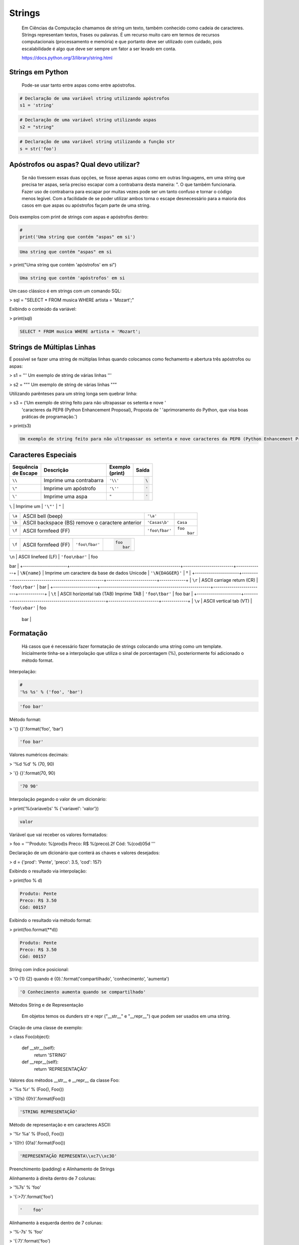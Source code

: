 Strings
*******

    Em Ciências da Computação chamamos de string um texto, também conhecido como cadeia de caracteres.
    Strings representam textos, frases ou palavras.
    É um recurso muito caro em termos de recursos computacionais (processamento e memória) e que portanto deve ser utilizado com cuidado, pois escalabilidade é algo que deve ser sempre um fator a ser levado em conta.
    
    https://docs.python.org/3/library/string.html

Strings em Python
-----------------

    Pode-se usar tanto entre aspas como entre apóstrofos.



.. code-block:: python

    # Declaração de uma variável string utilizando apóstrofos
    s1 = 'string'

.. code-block:: python

    # Declaração de uma variável string utilizando aspas
    s2 = "string"

.. code-block:: python

    # Declaração de uma variável string utilizando a função str
    s = str('foo')

Apóstrofos ou aspas? Qual devo utilizar?
----------------------------------------

    Se não tivessem essas duas opções, se fosse apenas aspas como em outras linguagens, em uma string que precisa ter aspas, seria preciso escapar com a contrabarra desta maneira: \". O que também funcionaria.
    Fazer uso de contrabarra para escapar por muitas vezes pode ser um tanto confuso e tornar o código menos legível.
    Com a facilidade de se poder utilizar ambos torna o escape desnecessário para a maioria dos casos em que aspas ou apóstrofos façam parte de uma string.

Dois exemplos com print de strings com aspas e apóstrofos dentro:

.. code-block:: python

    # 
    print('Uma string que contém "aspas" em si')

.. code-block:: console

    Uma string que contém "aspas" em si

> print("Uma string que contém 'apóstrofos' em si")

.. code-block:: console

    Uma string que contém 'apóstrofos' em si



Um caso clássico é em strings com um comando SQL:

> sql = "SELECT * FROM musica WHERE artista = 'Mozart';"



Exibindo o conteúdo da variável:

> print(sql)

.. code-block:: console

    SELECT * FROM musica WHERE artista = 'Mozart';

Strings de Múltiplas Linhas
---------------------------

    

É possível se fazer uma string de múltiplas linhas quando colocamos como fechamento e abertura três apóstrofos ou aspas:

> s1 = '''
Um 
exemplo
de string
de várias 
linhas
'''

> s2 = """
Um 
exemplo
de string
de várias 
linhas
"""



Utilizando parênteses para um string longa sem quebrar linha:

> s3 = ('Um exemplo de string feito para não ultrapassar os setenta e nove '
      'caracteres da PEP8 (Python Enhancement Proposal), Proposta de '
      'aprimoramento do Python, que visa boas práticas de programação.')



> print(s3)

.. code-block:: console

    Um exemplo de string feito para não ultrapassar os setenta e nove caracteres da PEP8 (Python Enhancement Proposal), Proposta de aprimoramento do Python, que visa boas práticas de programação.



Caracteres Especiais
--------------------



+-------------+-------------------------------------------------------+----------------+-----------------------+
| | Sequência | Descrição                                             | | Exemplo      | Saída                 |
| | de Escape |                                                       | | (print)      |                       |
+=============+=======================================================+================+=======================+
| ``\\``      | Imprime uma contrabarra                               | ``'\\'``       |.. code-block:: console|
|             |                                                       |                |                       |
|             |                                                       |                |    \                  |
+-------------+-------------------------------------------------------+----------------+-----------------------+
| ``\"``      | Imprime um apóstrofo                                  | ``'\''``       |.. code-block:: console|
|             |                                                       |                |                       |
|             |                                                       |                |    '                  |
+-------------+-------------------------------------------------------+----------------+-----------------------+
| ``\'``      | Imprime uma aspa                                      | ``"``          |.. code-block:: console|
|             |                                                       |                |                       |
|             |                                                       |                |    '                  |
+-------------+-------------------------------------------------------+----------------+-----------------------+





| ``\``      | Imprime um                                      | ``'\"'``       | ``"``         |
+-------------+-------------------------------------------------------+----------------+---------------+
| ``\a``      | ASCII bell (beep)                                     | ``'\a'``       |               |
+-------------+-------------------------------------------------------+----------------+---------------+
| ``\b``      | ASCII backspace (BS) remove o caractere anterior      | ``'Casas\b'``  | ``Casa``      |
+-------------+-------------------------------------------------------+----------------+---------------+
| ``\f``      | ASCII formfeed (FF)                                   | ``'foo\fbar'`` | | ``foo``     |
|             |                                                       |                | |     ``bar`` |
+-------------+-------------------------------------------------------+----------------+---------------+







+----------------------+-------------------------------------------------------+-------------------------+-----------------------+
| ``\f``               | ASCII formfeed (FF)                                   | ``'foo\fbar'``          |.. code-block:: console|
|                      |                                                       |                         |                       |
|                      |                                                       |                         |   foo                 |
|                      |                                                       |                         |      bar              |
+----------------------+-------------------------------------------------------+-------------------------+-----------------------+


| ``\n``               | ASCII linefeed (LF)                                   | ``'foo\nbar'``              | foo
bar     |
+----------------------+-------------------------------------------------------+-------------------------+-------------+
| ``\N{name}``             | Imprime um caractere da base de dados Unicode         | ``'\N{DAGGER}'``            | †           |
+----------------------+-------------------------------------------------------+-------------------------+-------------+
| ``\r``                   | ASCII carriage return (CR)                            | ``'foo\rbar'``              | bar         |
+----------------------+-------------------------------------------------------+-------------------------+-------------+
| ``\t``                   | ASCII horizontal tab (TAB) Imprime TAB                | ``'foo\tbar'``              | foo    bar  |
+----------------------+-------------------------------------------------------+-------------------------+-------------+
| ``\v``                   | ASCII vertical tab (VT)                               | ``'foo\vbar'``              | foo
   bar  |
+----------------------+-------------------------------------------------------+-------------------------+-------------+
| ``\uxxxx``               | Imprime 16-bit valor hexadecimal de caractere Unicode | ``'\u041b'``                | Л           |
+----------------------+-------------------------------------------------------+-------------------------+-------------+
| ``\Uxxxxxxxx``           | Imprime 32-bit valor hexadecimal de caractere Unicode | ``'\U000001a9'``            | Ʃ           |
+----------------------+-------------------------------------------------------+-------------------------+-------------+
| ``\ooo``                 | Imprime o character baseado em seu valor octal        | ``'\077'``                  | ?           |
+----------------------+-------------------------------------------------------+-------------------------+-------------+
| ``\xhh``                 | Imprime o character baseado em seu valor hexadecimal  | ``'1\xaa'``                 | 1ª          |
+----------------------+-------------------------------------------------------+-------------------------+-------------+





Formatação
----------

    Há casos que é necessário fazer formatação de strings colocando uma string como um template.
    Inicialmente tinha-se a interpolação que utiliza o sinal de porcentagem (%), posteriormente foi adicionado o método format.


Interpolação:

.. code-block:: python

    # 
    '%s %s' % ('foo', 'bar')

.. code-block:: console

    'foo bar'

Método format:

> '{} {}'.format('foo', 'bar')

.. code-block:: console

    'foo bar'

Valores numéricos decimais:

> '%d %d' % (70, 90)

> '{} {}'.format(70, 90)

.. code-block:: console

    '70 90'

Interpolação pegando o valor de um dicionário:

> print('%(variavel)s' % {'variavel': 'valor'})

.. code-block:: console

    valor

Variável que vai receber os valores formatados:

> foo = '''Produto: %(prod)s
Preco: R$ %(preco).2f
Cód: %(cod)05d
'''

Declaração de um dicionário que conterá as chaves e valores desejados:

> d = {'prod': 'Pente', 'preco': 3.5, 'cod': 157}

Exibindo o resultado via interpolação:

> print(foo % d)

.. code-block:: console

    Produto: Pente
    Preco: R$ 3.50
    Cód: 00157

Exibindo o resultado via método format:

> print(foo.format(**d))

.. code-block:: console

    Produto: Pente
    Preco: R$ 3.50
    Cód: 00157



String com índice posicional:

> 'O {1} {2} quando é {0}.'.format('compartilhado', 'conhecimento', 'aumenta')

.. code-block:: console

    'O Conhecimento aumenta quando se compartilhado'



Métodos String e de Representação

    Em objetos temos os dunders str e repr ("__str__" e "__repr__") que podem ser usados em uma string.



Criação de uma classe de exemplo:

> class Foo(object):

    def __str__(self):
        return 'STRING'

    def __repr__(self):
        return 'REPRESENTAÇÃO'



Valores dos métodos __str__ e __repr__ da classe Foo:

> '%s %r' % (Foo(), Foo())

> '{0!s} {0!r}'.format(Foo())

.. code-block:: console

    'STRING REPRESENTAÇÃO'



Método de representação e em caracteres ASCII:

> '%r %a' % (Foo(), Foo())

> '{0!r} {0!a}'.format(Foo())

.. code-block:: console

    'REPRESENTAÇÃO REPRESENTA\\xc7\\xc3O'



Preenchimento (padding) e Alinhamento de Strings



Alinhamento à direita dentro de 7 colunas:

> '%7s' % 'foo'

> '{:>7}'.format('foo')

.. code-block:: console

    '    foo'



Alinhamento à esquerda dentro de 7 colunas:

> '%-7s' % 'foo'

> '{:7}'.format('foo')

> '{:<7}'.format('foo')

.. code-block:: console

    'foo    '



Alinhamento centralizado dentro de 7 colunas:

> '{:^7}'.format('foo')

.. code-block:: console

    '  foo  '



Alinhamento à esquerda dentro de 7 colunas preenchendo com o caractere "_":

> '{:_<7}'.format('foo')

.. code-block:: console

    'foo____'



Alinhamento à direita dentro de 7 colunas preenchendo com o caractere "_":

> '{:_>7}'.format('foo')

.. code-block:: console

    '____foo'



Alinhamento centralizado dentro de 7 colunas preenchendo com o caractere "_":

> '{:^7}'.format('foo')

.. code-block:: console

    '__foo__'



Número decimal:

> '{:.3f}'.format(93.85741)

.. code-block:: console

    '93.857'



> '{:.3f}'.format(70000)

.. code-block:: console

    '70000.000'


Representações de Inteiros 
--------------------------

b) Formato binário; número de saída na base 2:

> format(10, '#05b')

.. code-block:: console

    '0b1010'

c) Caractere; converte o inteiro para o caractere unicode correspondente:

> format(93, 'c')

.. code-block:: console

    ']'

d) Inteiro Decimal; saída numérica na base 10 (decimal):

> format(0b111, '#05d')

.. code-block:: console

    '00007'



o) Formato Octal; saída numérica na base 8 (octal):

> format(9, '#05o')

.. code-block:: console

    '0o011'

x ou X) Formato Hexadecimal; saída numérica na base 16 (hexadecimal), a saída é conforme o "x" maiúsculo ou minúsculo:

> format(200, '#05x')

.. code-block:: console

    '0x0c8'

> format(200, '#05X')

.. code-block:: console

    '0X0C8'

n) Numérico; o mesmo que "d", exceto que ele usa as configurações de idioma (locale) para exibir caracteres:


> format(31259.74, 'n')

.. code-block:: console

    '31259.7'

> format(31259.75, 'n')

.. code-block:: console

    '31259.8'


None) Nulo; o mesmo que "d":

> format(0b111)

.. code-block:: console

    '7'



Para representação exponencial pode-se utilizar tanto "e" ou "E", cuja precisão padrão é 6:

> format(1000, '.3e')

.. code-block:: console

    '1.000e+03'

> format(1000, '.3E')

.. code-block:: console

    '1.000E+03'

"f" ou "F" faz exibição de número com ponto flutuante podendo determinar a precisão, cujo padrão é 6.

> format(1000, '10.2f')

.. code-block:: console

    '   1000.00'

> format(1000, 'F')

.. code-block:: console

    '1000.000000'



"g" ou "G"; formato geral. Para uma dada precisão, sendo essa precisão maior ou igual a ' (um), arredonda o número para p (precisão) de dígitos significantes:


> format(1000, '10.2G')

.. code-block:: console

    '     1E+03'

> format(1000, '10.3G')

.. code-block:: console

    '     1e+03'

> format(100000, 'g')

.. code-block:: console

    '100000'

> format(1000000, 'g')

.. code-block:: console

    '1e+06'

> format(999.5, '10.4G')

.. code-block:: console

    '     999.5'

> format(999.5, '10.3G')

.. code-block:: console

    '     1E+03'

Tipos de Strings em Python
--------------------------

    Em Python temos algumas variações de strings, cada qual é designada por um prefixo, que é uma letra que representa o tipo de string e por omissão é unicode.
    Cada tipo de string tem um prefixo, que são "b" bytes, "f" format, "r" raw e "u" unicode.



Como unicode é padrão, podemos omitir o prefixo:

> print(u'Foo' == 'Foo')

.. code-block:: console

    True

Bytes (b)
~~~~~~~~~

    Strings de bytes utilizam o prefixo "b" e quando contém caracteres especiais, esses são representados pelo código hexadecimal da codificação utilizada.



Criação de 3 (três) strings comuns:

> s1 = 'Sem caracteres especiais'

> s2 = 'Macarrão'

> s3 = 'Ação'



A partir das três strings criadas anteriormente, criar outras três strings, mas strings de bytes:

> sb1 = s1.encode('utf-8')

> sb2 = s2.encode('utf-8')

> sb3 = s3.encode('utf-8')

    O método encode, utilizando a codificação UTF-8 faz a codificação de cada caractere para bytes.



Exibir o conteúdo das strings de bytes:

> print(sb1)

.. code-block:: console

    b'Sem caracteres especiais'

> print(sb2)

.. code-block:: console

    b'Macarr\xc3\xa3o'


> print(sb3)

.. code-block:: console

    b'A\xc3\xa7\xc3\xa3o'

As strings que tinham caracteres especiais ficaram um tanto "estranhas"...

\xc3\xa3 -> ã
\xc3\xa7 -> ç



Conversão de bytes:

> print(b'\xc3\xa3'.decode('utf-8'))

.. code-block:: console

    ã

> print(b'\xc3\xa7'.decode('utf-8'))

.. code-block:: console

    ç



A letra grega sigma é considerada como um caractere especial:

> print('∑'.encode('utf-8'))

.. code-block:: console

    b'\xe2\x88\x91'



Caminho reverso:

> print(b'\xe2\x88\x91'.decode('utf-8'))

.. code-block:: console

    ∑



A partir das strings de bytes obter o texto:

> print(sb1.decode('utf-8'))

.. code-block:: console

    Sem caracteres especiais

> print(sb2.decode('utf-8'))

.. code-block:: console

    Macarrão

> print(sb3.decode('utf-8'))

.. code-block:: console

    Ação



Pode-se também criar um objeto bytes a partir da classe:

> b = bytes('∑'.encode('utf-8'))


Verificando o tipo:

> print(type(b))

.. code-block:: console

    <class 'bytes'>

Uma byte string tem um tipo específico, bytes.


Exibindo a byte string:

> print(b)

.. code-block:: console

    b'\xe2\x88\x91'



Decodificando para unicode:

> print(b.decode('utf-8'))

.. code-block:: console

    ∑



Verificando o tipo quando o objeto é decodificado:

> type(b.decode('utf-8'))

.. code-block:: console

    str

    Ao ser decodificado passa a ser uma string.


Format Strings
~~~~~~~~~~~~~~

    Ou também conhecidas como "f strings" foi um recurso adicionado à versão 3.6 de Python.

Definição de variáveis:

> marca = 'Fiat'

> modelo = '147'

> ano = 1985

> cor = 'azul'



Exibir mensagem com uma f string:

> print(f'Comprei um {marca} {modelo} {cor} ano {ano}')

.. code-block:: console

    Comprei um Fiat 147 azul ano 1985



Uma f string também permite que se use expressões:

> print(f'{5 + 2}')

.. code-block:: console

    7



Métodos e funções também são permitidos:

> print(f'{cor.upper()}')

.. code-block:: console

    AZUL



Criação de uma classe de exemplo que recebe quatro parâmetros:

> class Carro(object):
    # Método de inicialização (construtor)
    def __init__(self, marca, modelo, ano, cor):
        self.marca = marca
        self.modelo = modelo
        self.ano = ano
        self.cor = cor

    # Método string
    def __str__(self):
        return f'{marca} {modelo} / {cor} / {ano}'

    # Método de representação    
    def __repr__(self):
        return f'{marca} {modelo} | {cor} | {ano}'



Criação de um objeto Carro:

> c = Carro(marca, modelo, ano, cor)

Print do método __str__ do objeto:

> print(f'{c}')

.. code-block:: console

    Fiat 147 / azul / 1985



Print do método __repr__ do objeto:

> print(f'{c!r}')

.. code-block:: console

    Fiat 147 | azul | 1985



f string de múltiplas linhas:

> msg = f'Marca: {marca}\n'\
        f'Modelo: {modelo}\n'\
        f'Ano: {ano}\n'\
        f'Cor: {cor}'



Exibir a mensagem:

> print(msg)

.. code-block:: console

    Marca: Fiat
    Modelo: 147
    Ano: 1985
    Cor: azul


f String entre parênteses:

> msg = (f'Marca: {marca} - '
         f'Modelo: {modelo} - '
         f'Ano: {ano} - '
         f'Cor: {cor}')



Exibir a mensagem:

> print(msg)

.. code-block:: console

    Marca: Fiat - Modelo: 147 - Ano: 1985 - Cor: azul



Raw Strings (r)

    É o tipo de string cujo conteúdo é interpretado literalmente.



Exemplo de print com raw string:

> print(r'foo\tbar')

.. code-block:: console

    foo\tbar

É de se notar que a string não teve interpretação do caractere especial de tab (\t), ou seja, não houve qualquer interpretação.


Unicode Strings (u)

    É o padrão para uma string em Python, não há a necessidade de adicionar o sufixo "u" antes do apóstrofo ou aspas.



Comparação de strings:

> u'Foo' == 'Foo'

.. code-block:: console

    True

    Das duas strings, somente a primeira tem o sufixo "u".

Operações de Strings
--------------------

Concatenação:

> print("Curso" + " de " + "Python")

.. code-block:: console

    Curso de Python

> spam = "Curso".__add__(" de ".__add__("Python"))

> print(spam)

.. code-block:: console

    Curso de Python

Multiplicação:

> print('<' + 'Python' * 3 + '>')

.. code-block:: console

    <PythonPythonPython>

> print('<' + 'Python'.__mul__(3) + '>')

.. code-block:: console

    '<PythonPythonPython>'



Split - Quebra a string em palavras formando uma lista:

> print('Curso de Python'.split())

.. code-block:: console

    ['Curso', 'de', 'Python']

> print('Curso de Python'.split('de'))

.. code-block:: console

    ['Curso ', ' Python']


Slice - Corte de string - 'string'[inicio:fim - 1:incremento]:

> print("Curso de Python”[0])

.. code-block:: console

    'C'

> print("Curso de Python"[1:5])

.. code-block:: console

    'urso'

> print("Curso de Python"[1:5:2])

.. code-block:: console

    'us'

> print("Curso de Python"[9:])

.. code-block:: console

    'Python'

> print("Curso de Python"[:5])

.. code-block:: console

    'Curso'

> print("Curso de Python"[::])

.. code-block:: console

    'Curso de Python'

> print("Curso de Python"[::-1]) # String reversa

.. code-block:: console

    'nohtyP ed osruC'



Docstrings
----------

	São strings que vêm logo após a definição de uma função, de um método ou de uma classe.
	É muito útil para fins de documentação.
	Para visualizar o conteúdo dessa string utiliza-se o atributo mágico __doc__ ou a função help.

Criação de uma função:

> def foo():
    'Uma simples função'

Exibe a docstring da função:

> print(foo.__doc__)

.. code-block:: console

    Uma simples função



Criação de função:

> def bar():
    '''
    Mais outra
    função
    que não faz 
    nada
    '''



Exibe a docstring da função:

> print(bar.__doc__)

.. code-block:: console

    Mais outra
    função
    que não faz 
    nada



Criação de uma classe:

> class Foo(object):
    '''
    Uma classe
    de teste
    '''


Exibe a docstring da classe:    

> print(Foo.__doc__)

.. code-block:: console

    Uma classe
    de teste


Help da classe:

> help(Foo)

.. code-block:: console

    Help on class Foo in module __main__:

    class Foo(__builtin__.object)

    |  Uma classe
    |  de teste
    |  
    |  Data descriptors defined here:
    |  
    |  __dict__
    |      dictionary for instance variables (if defined)
    |  
    |  __weakref__
    |      list of weak references to the object (if defined)


Imutabilidade
-------------

    Strings em Python são imutáveis.

Criação de uma string:

> foo = 'bar'


Primeiro elemento da string:

> foo[0]

.. code-block:: console

    'b'



Tentativa de redefinição do primeiro elemento da string:

> foo[0] = 'B'

.. code-block:: console

    TypeError: 'str' object does not support item assignment



Id da string:

> id(foo)

.. code-block:: console

    139876439773904



Criação de uma string com o mesmo nome da anterior utilizando concatenação e slice:

> foo = 'B' + foo[1:]


Verificando o Id da variável:

> id(foo)

.. code-block:: console

    140159122071800

Nota-se que o Id é diferente, pois agora é outro objeto.

Exibindo o valor da variável:

> print(foo)

.. code-block:: console

    Bar



Criação de uma nova string:

> s = 'Black'

Id da string:

> id(s)

.. code-block:: console

    140159159537600



Criando uma nova string com o mesmo nome da anterior via concatenação:

s += ' Sabbath'


Id da nova variável:

> id(s)

.. code-block:: console

    140159122296368

Novamente nota-se que o Id é diferente, pois é na verdade um novo objeto.


Exibindo a string:

> print(s)

.. code-block:: console

    Black Sabbath


Concatenação de Strings em Loops


Método 1 - Ineficaz


Criação de uma string vazia:

> s = ''



Loop de concatenação

> for i in range(50):
    s += str(i)


String pronta:

> s

.. code-block:: console

    '012345678910111213141516171819202122232425262728293031323334353637383940414243444546474849'

Para cada iteração a referência do objeto antigo é retirada e sendo criado um novo a partir do resultado da concatenação do valor antigo com o valor de do atual e o garbage collector é acionado.
Isso faz muita alocação de memória, o que torna o desempenho horrível para coisas maiores.



Método 2 Eficaz


Criação de uma lista vazia:

> s = []


Loop de concatenação:

> for i in range(50):
    s.append(str(i))

Fazendo a junção de uma string vazia com a lista criada com seus elementos via método append:

> ''.join(s)

.. code-block:: console

    012345678910111213141516171819202122232425262728293031323334353637383940414243444546474849'



Criando uma string via método join da lista de mesmo nome:

> s = ''.join(s)

Exibindo o valor da variável:

> s

.. code-block:: console

    '012345678910111213141516171819202122232425262728293031323334353637383940414243444546474849'


Foi criada uma lista de strings no loop em que a cada iteração é utilizado o método append da lista para adicionar o item atual.
No final é utilizado o método de string join que utiliza como separador uma string vazia ('') juntando em uma string (o novo s) todos os valores da lista.
A estrutura de dados de uma lista Python é mais eficiente para crescer, pois o método append apenas adiciona um novo elemento, de forma rápida e eficiente. O método join, que é escrito em C, que faz a junção de todos elementos concatenando em um único passo.Muito melhor do que o método anterior em que um novo objeto é criado a cada iteração.



Métodos de Strings
------------------


- join; junta elementos de uma lista ou tupla utlizando uma string.



Criação de uma lista:

> foo = list('Python')


Exibe a lista:

> print(foo)

.. code-block:: console

    ['P', 'y', 't', 'h', 'o', 'n']



Criação de uma nova variável juntando os elementos da lista com uma string vazia:

> bar = ''.join(foo)


Exibindo a nova string:

> print(bar)

.. code-block:: console

    Python


Criando uma tupla:

> foo = tuple('Python')


Exibindo os elementos da tupla:

> print(foo)

.. code-block:: console

    ('P', 'y', 't', 'h', 'o', 'n')



Criação de uma nova variável juntando os elementos da tupla com uma string vazia:

> bar = ''.join(foo)

Exibindo o valor da variável:

> print(bar)

.. code-block:: console

    Python


- find & index (diferença entre ambos)



Dada a seguinte string:

> foo = 'Python FreeBSD PostgreSQL'

Temos seus caracteres e suas respectivas posições:

P|y|t|h|o|n| |F|r|e|e |B |S |D |  |P |o |s |t |g |r |e |S |Q |L
0|1|2|3|4|5|6|7|8|9|10|11|12|13|14|15|16|17|18|19|20|21|22|23|24



A partir de qual posição aparece a string?:

> foo.index('FreeBSD')

> foo.find('FreeBSD')

.. code-block:: console

    7

No exemplo dado o texto existe na string. E se não existisse?

Buscando um texto que não existe dentro da string:

> foo.index('Linux')

.. code-block:: console

    ValueError: substring not found

> foo.find('Linux')

.. code-block:: console

    -1

Nota-se que que index lança uma exceção, enquanto find retorna -1 ao não encontrar o que foi pedido.
O -1 não deve ser confundido como último elemento.


- count



Na frase em latim abaixo, quantas vezes aparece a letra "u"?:

> 'sic mundus creatus est'.count('u')

.. code-block:: console

    3



Quantas vezes aparece a sequência de caracteres "foo"?:

> 'XXXfooXXXfooXXXbar'.count('foo')

.. code-block:: console

    2
